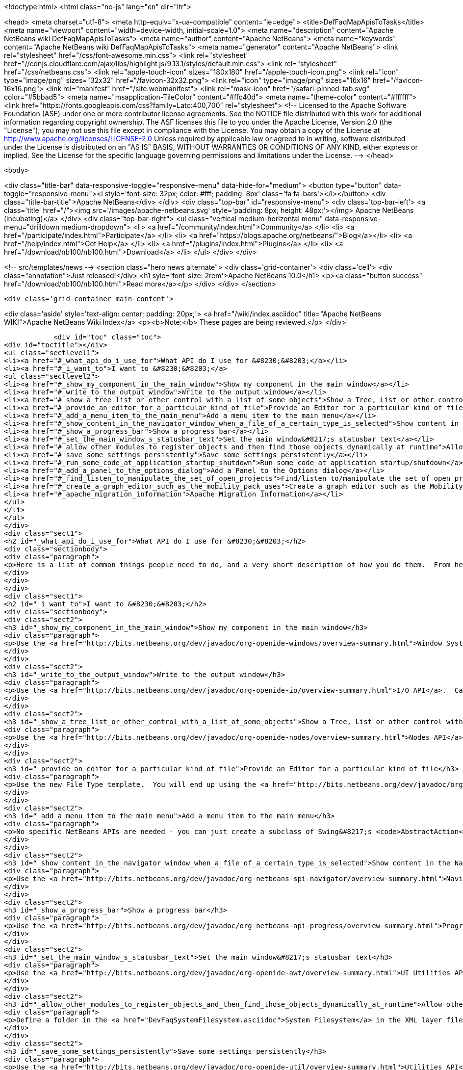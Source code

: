 

<!doctype html>
<html class="no-js" lang="en" dir="ltr">
    
<head>
    <meta charset="utf-8">
    <meta http-equiv="x-ua-compatible" content="ie=edge">
    <title>DefFaqMapApisToTasks</title>
    <meta name="viewport" content="width=device-width, initial-scale=1.0">
    <meta name="description" content="Apache NetBeans wiki DefFaqMapApisToTasks">
    <meta name="author" content="Apache NetBeans">
    <meta name="keywords" content="Apache NetBeans wiki DefFaqMapApisToTasks">
    <meta name="generator" content="Apache NetBeans">
    <link rel="stylesheet" href="/css/font-awesome.min.css">
     <link rel="stylesheet" href="//cdnjs.cloudflare.com/ajax/libs/highlight.js/9.13.1/styles/default.min.css"> 
    <link rel="stylesheet" href="/css/netbeans.css">
    <link rel="apple-touch-icon" sizes="180x180" href="/apple-touch-icon.png">
    <link rel="icon" type="image/png" sizes="32x32" href="/favicon-32x32.png">
    <link rel="icon" type="image/png" sizes="16x16" href="/favicon-16x16.png">
    <link rel="manifest" href="/site.webmanifest">
    <link rel="mask-icon" href="/safari-pinned-tab.svg" color="#5bbad5">
    <meta name="msapplication-TileColor" content="#ffc40d">
    <meta name="theme-color" content="#ffffff">
    <link href="https://fonts.googleapis.com/css?family=Lato:400,700" rel="stylesheet"> 
    <!--
        Licensed to the Apache Software Foundation (ASF) under one
        or more contributor license agreements.  See the NOTICE file
        distributed with this work for additional information
        regarding copyright ownership.  The ASF licenses this file
        to you under the Apache License, Version 2.0 (the
        "License"); you may not use this file except in compliance
        with the License.  You may obtain a copy of the License at
        http://www.apache.org/licenses/LICENSE-2.0
        Unless required by applicable law or agreed to in writing,
        software distributed under the License is distributed on an
        "AS IS" BASIS, WITHOUT WARRANTIES OR CONDITIONS OF ANY
        KIND, either express or implied.  See the License for the
        specific language governing permissions and limitations
        under the License.
    -->
</head>


    <body>
        

<div class="title-bar" data-responsive-toggle="responsive-menu" data-hide-for="medium">
    <button type="button" data-toggle="responsive-menu"><i style='font-size: 32px; color: #fff; padding: 8px' class='fa fa-bars'></i></button>
    <div class="title-bar-title">Apache NetBeans</div>
</div>
<div class="top-bar" id="responsive-menu">
    <div class='top-bar-left'>
        <a class='title' href="/"><img src='/images/apache-netbeans.svg' style='padding: 8px; height: 48px;'></img> Apache NetBeans (incubating)</a>
    </div>
    <div class="top-bar-right">
        <ul class="vertical medium-horizontal menu" data-responsive-menu="drilldown medium-dropdown">
            <li> <a href="/community/index.html">Community</a> </li>
            <li> <a href="/participate/index.html">Participate</a> </li>
            <li> <a href="https://blogs.apache.org/netbeans/">Blog</a></li>
            <li> <a href="/help/index.html">Get Help</a> </li>
            <li> <a href="/plugins/index.html">Plugins</a> </li>
            <li> <a href="/download/nb100/nb100.html">Download</a> </li>
        </ul>
    </div>
</div>


        
<!-- src/templates/news -->
<section class="hero news alternate">
    <div class='grid-container'>
        <div class='cell'>
            <div class="annotation">Just released!</div>
            <h1 syle='font-size: 2rem'>Apache NetBeans 10.0</h1>
            <p><a class="button success" href="/download/nb100/nb100.html">Read more</a></p>
        </div>
    </div>
</section>

        <div class='grid-container main-content'>
            
<div class='aside' style='text-align: center; padding: 20px;'>
    <a href="/wiki/index.asciidoc" title="Apache NetBeans WIKI">Apache NetBeans Wiki Index</a>
    <p><b>Note:</b> These pages are being reviewed.</p>
</div>

            <div id="toc" class="toc">
<div id="toctitle"></div>
<ul class="sectlevel1">
<li><a href="#_what_api_do_i_use_for">What API do I use for &#8230;&#8203;</a></li>
<li><a href="#_i_want_to">I want to &#8230;&#8203;</a>
<ul class="sectlevel2">
<li><a href="#_show_my_component_in_the_main_window">Show my component in the main window</a></li>
<li><a href="#_write_to_the_output_window">Write to the output window</a></li>
<li><a href="#_show_a_tree_list_or_other_control_with_a_list_of_some_objects">Show a Tree, List or other control with a list of some objects</a></li>
<li><a href="#_provide_an_editor_for_a_particular_kind_of_file">Provide an Editor for a particular kind of file</a></li>
<li><a href="#_add_a_menu_item_to_the_main_menu">Add a menu item to the main menu</a></li>
<li><a href="#_show_content_in_the_navigator_window_when_a_file_of_a_certain_type_is_selected">Show content in the Navigator window when a file of a certain type is selected</a></li>
<li><a href="#_show_a_progress_bar">Show a progress bar</a></li>
<li><a href="#_set_the_main_window_s_statusbar_text">Set the main window&#8217;s statusbar text</a></li>
<li><a href="#_allow_other_modules_to_register_objects_and_then_find_those_objects_dynamically_at_runtime">Allow other modules to register objects and then find those objects dynamically at runtime</a></li>
<li><a href="#_save_some_settings_persistently">Save some settings persistently</a></li>
<li><a href="#_run_some_code_at_application_startup_shutdown">Run some code at application startup/shutdown</a></li>
<li><a href="#_add_a_panel_to_the_options_dialog">Add a Panel to the Options dialog</a></li>
<li><a href="#_find_listen_to_manipulate_the_set_of_open_projects">Find/listen to/manipulate the set of open projects</a></li>
<li><a href="#_create_a_graph_editor_such_as_the_mobility_pack_uses">Create a graph editor such as the Mobility Pack uses</a></li>
<li><a href="#_apache_migration_information">Apache Migration Information</a></li>
</ul>
</li>
</ul>
</div>
<div class="sect1">
<h2 id="_what_api_do_i_use_for">What API do I use for &#8230;&#8203;</h2>
<div class="sectionbody">
<div class="paragraph">
<p>Here is a list of common things people need to do, and a very short description of how you do them.  From here, use the Javadoc and tutorials to get more information.</p>
</div>
</div>
</div>
<div class="sect1">
<h2 id="_i_want_to">I want to &#8230;&#8203;</h2>
<div class="sectionbody">
<div class="sect2">
<h3 id="_show_my_component_in_the_main_window">Show my component in the main window</h3>
<div class="paragraph">
<p>Use the <a href="http://bits.netbeans.org/dev/javadoc/org-openide-windows/overview-summary.html">Window System API</a>.  You will want to create a subclass of <a href="http://bits.netbeans.org/dev/javadoc/org-openide-windows/org/openide/windows/TopComponent.html">TopComponent</a>, a JPanel-like class, and call its <code>open()</code> method to show it.</p>
</div>
</div>
<div class="sect2">
<h3 id="_write_to_the_output_window">Write to the output window</h3>
<div class="paragraph">
<p>Use the <a href="http://bits.netbeans.org/dev/javadoc/org-openide-io/overview-summary.html">I/O API</a>.  Call <code>IOProvider.getDefault().getInputOutput("Something")</code>.  The object returned has getters for standard output, standard error and input streams which write to and read from a tab in the output window.</p>
</div>
</div>
<div class="sect2">
<h3 id="_show_a_tree_list_or_other_control_with_a_list_of_some_objects">Show a Tree, List or other control with a list of some objects</h3>
<div class="paragraph">
<p>Use the <a href="http://bits.netbeans.org/dev/javadoc/org-openide-nodes/overview-summary.html">Nodes API</a> to create a hierarchy of <a href="http://bits.netbeans.org/dev/javadoc/org-openide-nodes/org/openide/nodes/Node.html">Node</a> objects, each representing one object in your data model.  Then use the <a href="http://bits.netbeans.org/dev/javadoc/org-openide-explorer/overview-summary.html">Explorer API</a> to show the Nodes - it contains tree, list, table, combo box and other controls which can show a hierarchy of Nodes.  Nodes are very easy to add popup menus to, decorate with icons and html-ized display names, etc. and are a lot less work than using Swing components directly.  See also the <a href="http://platform.netbeans.org/tutorials/nbm-nodesapi2.html">Nodes API Tutorial</a>.</p>
</div>
</div>
<div class="sect2">
<h3 id="_provide_an_editor_for_a_particular_kind_of_file">Provide an Editor for a particular kind of file</h3>
<div class="paragraph">
<p>Use the new File Type template.  You will end up using the <a href="http://bits.netbeans.org/dev/javadoc/org-openide-loaders/overview-summary.html">Data Systems API</a> (DataObject, DataLoader, etc.) and <a href="http://bits.netbeans.org/dev/javadoc/org-openide-nodes/overview-summary.html">Nodes API</a> primarily, plus the <a href="http://bits.netbeans.org/dev/javadoc/org-openide-filesystems/overview-summary.html">Filesystems API</a> for accessing and parsing the file.  The <a href="http://bits.netbeans.org/dev/javadoc/org-openide-text/overview-summary.html">Text API</a> provides general support for creating editors for files.</p>
</div>
</div>
<div class="sect2">
<h3 id="_add_a_menu_item_to_the_main_menu">Add a menu item to the main menu</h3>
<div class="paragraph">
<p>No specific NetBeans APIs are needed - you can just create a subclass of Swing&#8217;s <code>AbstractAction</code>, and <a href="DevFaqActionAddMenuBar.asciidoc">register it in your modules layer.xml file</a>.  Or, use the new Action template in the IDE to generate a subclass of <code>SystemAction</code> for you and all the registration code, and fill in the action-performing logic.</p>
</div>
</div>
<div class="sect2">
<h3 id="_show_content_in_the_navigator_window_when_a_file_of_a_certain_type_is_selected">Show content in the Navigator window when a file of a certain type is selected</h3>
<div class="paragraph">
<p>Use the <a href="http://bits.netbeans.org/dev/javadoc/org-netbeans-spi-navigator/overview-summary.html">Navigator API</a> to create a navigator panel provider;  you then somehow parse the file and can create any component you want to show in the Navigator, and populate it with whatever you want.</p>
</div>
</div>
<div class="sect2">
<h3 id="_show_a_progress_bar">Show a progress bar</h3>
<div class="paragraph">
<p>Use the <a href="http://bits.netbeans.org/dev/javadoc/org-netbeans-api-progress/overview-summary.html">Progress API</a> - call <code>ProgressHandleFactory</code> to create a <code>ProgressHandle</code> for you.  That is an object with methods for setting the progress, status text, number of steps, etc. and is fairly self-explanatory.  Remember to make sure the code showing progress is not running in the AWT Event thread.</p>
</div>
</div>
<div class="sect2">
<h3 id="_set_the_main_window_s_statusbar_text">Set the main window&#8217;s statusbar text</h3>
<div class="paragraph">
<p>Use the <a href="http://bits.netbeans.org/dev/javadoc/org-openide-awt/overview-summary.html">UI Utilities API</a>.  Simply call <code>StatusDisplayer.getDefault().setStatusText()</code>.</p>
</div>
</div>
<div class="sect2">
<h3 id="_allow_other_modules_to_register_objects_and_then_find_those_objects_dynamically_at_runtime">Allow other modules to register objects and then find those objects dynamically at runtime</h3>
<div class="paragraph">
<p>Define a folder in the <a href="DevFaqSystemFilesystem.asciidoc">System Filesystem</a> in the XML layer file of your module.  Other modules can register instances of whatever class you specify by declaring <code>.instance</code> files in their own XML layer files.  You can find them at runtime using <code>Lookups.forPath("path/to/my/folder")</code> to get an instance of <a href="DevFaqLookup.asciidoc">Lookup</a> that you can query for these objects.</p>
</div>
</div>
<div class="sect2">
<h3 id="_save_some_settings_persistently">Save some settings persistently</h3>
<div class="paragraph">
<p>Use the <a href="http://bits.netbeans.org/dev/javadoc/org-openide-util/overview-summary.html">Utilities API</a>, specifically <a href="http://bits.netbeans.org/dev/javadoc/org-openide-util/org/openide/util/NbPreferences.html">NbPreferences</a> - which is just an implementation of the JDK&#8217;s Preferences API which stores things in the user&#8217;s settings directory rather than globally.  It&#8217;s just like using standard JDK Preferences.</p>
</div>
</div>
<div class="sect2">
<h3 id="_run_some_code_at_application_startup_shutdown">Run some code at application startup/shutdown</h3>
<div class="paragraph">
<p>Use the <a href="http://bits.netbeans.org/dev/javadoc/org-openide-modules/overview-summary.html">Module System API</a>.  Implement a subclass of <a href="http://bits.netbeans.org/dev/javadoc/org-openide-modules/org/openide/modules/ModuleInstall.html">ModuleInstall</a> and override <code>restored()</code>, <code>close()</code>, etc.  Remember it is best to avoid running code on startup unless you really need to.</p>
</div>
</div>
<div class="sect2">
<h3 id="_add_a_panel_to_the_options_dialog">Add a Panel to the Options dialog</h3>
<div class="paragraph">
<p>Use the <a href="http://bits.netbeans.org/dev/javadoc/org-netbeans-modules-options-api/overview-summary.html">Options API</a>, implementing <a href="http://bits.netbeans.org/dev/javadoc/org-netbeans-modules-options-api/org/netbeans/spi/options/OptionsCategory.html">OptionsCategory</a> to define the category in the dialog and <a href="http://bits.netbeans.org/dev/javadoc/org-netbeans-modules-options-api/org/netbeans/spi/options/OptionsPanelController.html">OptionsPanelController</a> to manage the UI component.</p>
</div>
</div>
<div class="sect2">
<h3 id="_find_listen_to_manipulate_the_set_of_open_projects">Find/listen to/manipulate the set of open projects</h3>
<div class="paragraph">
<p>Use the <a href="http://bits.netbeans.org/dev/javadoc/org-netbeans-modules-projectuiapi/overview-summary.html">Project UI API</a>, specifically <a href="http://bits.netbeans.org/dev/javadoc/org-netbeans-modules-projectuiapi/org/netbeans/api/project/ui/OpenProjects.html">OpenProjects</a>.</p>
</div>
</div>
<div class="sect2">
<h3 id="_create_a_graph_editor_such_as_the_mobility_pack_uses">Create a graph editor such as the Mobility Pack uses</h3>
<div class="paragraph">
<p>Use the <a href="http://bits.netbeans.org/dev/javadoc/org-netbeans-api-visual/overview-summary.html">Visual Library</a>, which builds on top of Swing to make animated, graph-oriented UIs easy to build.  More info, tutorials and webcasts can be found in the <a href="http://platform.netbeans.org/graph">platform.netbeans.org/graph</a> project.</p>
</div>
</div>
<div class="sect2">
<h3 id="_apache_migration_information">Apache Migration Information</h3>
<div class="paragraph">
<p>The content in this page was kindly donated by Oracle Corp. to the
Apache Software Foundation.</p>
</div>
<div class="paragraph">
<p>This page was exported from <a href="http://wiki.netbeans.org/DefFaqMapApisToTasks">http://wiki.netbeans.org/DefFaqMapApisToTasks</a> ,
that was last modified by NetBeans user Skygo
on 2013-12-13T23:52:13Z.</p>
</div>
<div class="paragraph">
<p><strong>NOTE:</strong> This document was automatically converted to the AsciiDoc format on 2018-02-07, and needs to be reviewed.</p>
</div>
</div>
</div>
</div>
            
<section class='tools'>
    <ul class="menu align-center">
        <li><a title="Facebook" href="https://www.facebook.com/NetBeans"><i class="fa fa-md fa-facebook"></i></a></li>
        <li><a title="Twitter" href="https://twitter.com/netbeans"><i class="fa fa-md fa-twitter"></i></a></li>
        <li><a title="Github" href="https://github.com/apache/incubator-netbeans"><i class="fa fa-md fa-github"></i></a></li>
        <li><a title="YouTube" href="https://www.youtube.com/user/netbeansvideos"><i class="fa fa-md fa-youtube"></i></a></li>
        <li><a title="Slack" href="https://tinyurl.com/netbeans-slack-signup/"><i class="fa fa-md fa-slack"></i></a></li>
        <li><a title="JIRA" href="https://issues.apache.org/jira/projects/NETBEANS/summary"><i class="fa fa-mf fa-bug"></i></a></li>
    </ul>
    <ul class="menu align-center">
        
        <li><a href="https://github.com/apache/incubator-netbeans-website/blob/master/netbeans.apache.org/src/content/wiki/DefFaqMapApisToTasks.asciidoc" title="See this page in github"><i class="fa fa-md fa-edit"></i> See this page in GitHub.</a></li>
    </ul>
</section>

        </div>
        

<div class='grid-container incubator-area' style='margin-top: 64px'>
    <div class='grid-x grid-padding-x'>
        <div class='large-auto cell text-center'>
            <a href="https://www.apache.org/">
                <img style="width: 320px" title="Apache Software Foundation" src="/images/asf_logo_wide.svg" />
            </a>
        </div>
        <div class='large-auto cell text-center'>
            <a href="https://www.apache.org/events/current-event.html">
               <img style="width:234px; height: 60px;" title="Apache Software Foundation current event" src="https://www.apache.org/events/current-event-234x60.png"/>
            </a>
        </div>
    </div>
</div>
<footer>
    <div class="grid-container">
        <div class="grid-x grid-padding-x">
            <div class="large-auto cell">
                
                <h1>About</h1>
                <ul>
                    <li><a href="https://www.apache.org/foundation/thanks.html">Thanks</a></li>
                    <li><a href="https://www.apache.org/foundation/sponsorship.html">Sponsorship</a></li>
                    <li><a href="https://www.apache.org/security/">Security</a></li>
                    <li><a href="https://incubator.apache.org/projects/netbeans.html">Incubation Status</a></li>
                </ul>
            </div>
            <div class="large-auto cell">
                <h1><a href="/community/index.html">Community</a></h1>
                <ul>
                    <li><a href="/community/mailing-lists.html">Mailing lists</a></li>
                    <li><a href="/community/committer.html">Becoming a committer</a></li>
                    <li><a href="/community/events.html">NetBeans Events</a></li>
                    <li><a href="https://www.apache.org/events/current-event.html">Apache Events</a></li>
                    <li><a href="/community/who.html">Who is who</a></li>
                    <li><a href="/community/nekobean.html">NekoBean</a></li>
                </ul>
            </div>
            <div class="large-auto cell">
                <h1><a href="/participate/index.html">Participate</a></h1>
                <ul>
                    <li><a href="/participate/submit-pr.html">Submitting Pull Requests</a></li>
                    <li><a href="/participate/report-issue.html">Reporting Issues</a></li>
                    <li><a href="/participate/netcat.html">NetCAT - Community Acceptance Testing</a></li>
                    <li><a href="/participate/index.html#documentation">Improving the documentation</a></li>
                </ul>
            </div>
            <div class="large-auto cell">
                <h1><a href="/help/index.html">Get Help</a></h1>
                <ul>
                    <li><a href="/help/index.html#documentation">Documentation</a></li>
                    <li><a href="/help/getting-started.html">Platform videos</a></li>
                    <li><a href="/wiki/index.asciidoc">Wiki</a></li>
                    <li><a href="/help/index.html#support">Community Support</a></li>
                    <li><a href="/help/commercial-support.html">Commercial Support</a></li>
                </ul>
            </div>
            <div class="large-auto cell">
                <h1><a href="/download/nb100/nb100.html">Download</a></h1>
                <ul>
                    <li><a href="/download/index.html#releases">Releases</a></li>
                    <ul>
                        <li><a href="/download/nb100/nb100.html">Apache NetBeans 10.0</a></li>
                        <li><a href="/download/nb90/nb90.html">Apache NetBeans 9.0</a></li>
                    </ul>
                    <li><a href="/plugins/index.html">Plugins</a></li>
                    <li><a href="/download/index.html#source">Building from source</a></li>
                    <li><a href="/download/index.html#previous">Previous releases</a></li>
                </ul>
            </div>
        </div>
    </div>
</footer>
<div class='footer-disclaimer'>
    <div class="footer-disclaimer-content">
        <p>Copyright &copy; 2017-2019 <a href="https://www.apache.org">The Apache Software Foundation</a>.</p>
        <p>Licensed under the Apache <a href="https://www.apache.org/licenses/">license</a>, version 2.0</p>
        <p><a href="https://incubator.apache.org/" alt="Apache Incubator"><img src='/images/incubator_feather_egg_logo_bw_crop.png' title='Apache Incubator'></img></a></p>
        <div style='max-width: 40em; margin: 0 auto'>
            <p>Apache NetBeans is an effort undergoing incubation at The Apache Software Foundation (ASF), sponsored by the Apache Incubator. Incubation is required of all newly accepted projects until a further review indicates that the infrastructure, communications, and decision making process have stabilized in a manner consistent with other successful ASF projects. While incubation status is not necessarily a reflection of the completeness or stability of the code, it does indicate that the project has yet to be fully endorsed by the ASF.</p>
            <p>Apache Incubator, Apache, Apache NetBeans, NetBeans, the Apache feather logo, the Apache NetBeans logo, and the Apache Incubator project logo are trademarks of <a href="https://www.apache.org">The Apache Software Foundation</a>.</p>
            <p>Oracle and Java are registered trademarks of Oracle and/or its affiliates.</p>
        </div>
        
    </div>
</div>



        <script src="/js/vendor/jquery-3.2.1.min.js"></script>
        <script src="/js/vendor/what-input.js"></script>
        <script src="/js/vendor/foundation.min.js"></script>
        <script src="/js/netbeans.js"></script>
        <script src="/js/vendor/jquery.colorbox-min.js"></script>
        <script src="https://cdn.rawgit.com/google/code-prettify/master/loader/run_prettify.js"></script>
        <script>
            
            $(function(){ $(document).foundation(); });
        </script>
        
        <script src="https://cdnjs.cloudflare.com/ajax/libs/highlight.js/9.13.1/highlight.min.js"></script>
        <script>
         $(document).ready(function() { $("pre code").each(function(i, block) { hljs.highlightBlock(block); }); }); 
        </script>
        

    </body>
</html>
